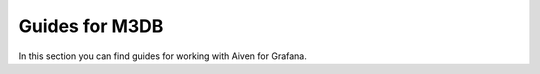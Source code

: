 Guides for M3DB
===============

In this section you can find guides for working with Aiven for Grafana.

.. tableofcontents::
